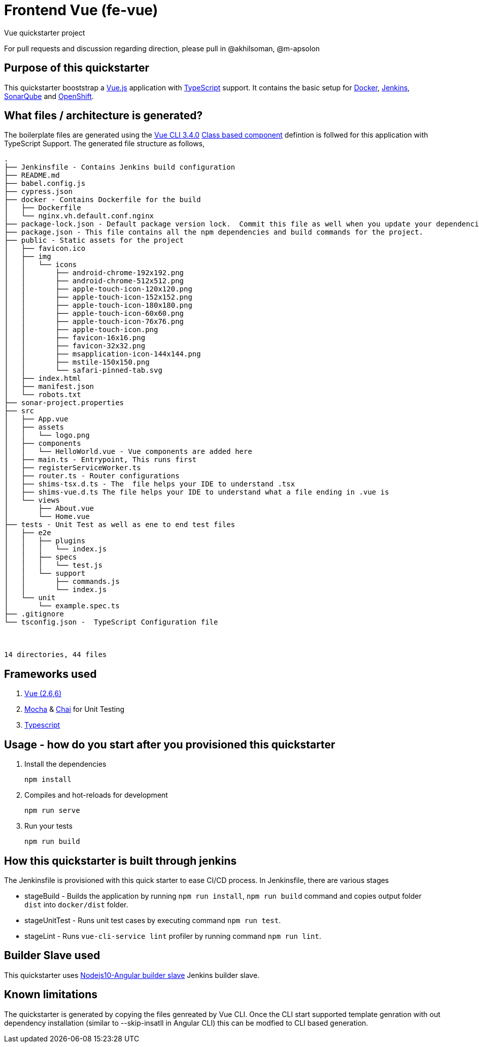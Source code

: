 = Frontend Vue (fe-vue)

Vue quickstarter project

For pull requests and discussion regarding direction, please pull in @akhilsoman, @m-apsolon

== Purpose of this quickstarter

This quickstarter booststrap a https://vuejs.org/[Vue.js] application with https://www.typescriptlang.org/[TypeScript] support. It contains the basic setup for https://www.docker.com/[Docker], https://jenkins.io/[Jenkins], https://www.sonarqube.org/[SonarQube] and https://www.openshift.com/[OpenShift].

== What files / architecture is generated?

The boilerplate files are generated using the https://cli.vuejs.org/[Vue CLI 3.4.0] https://vuejs.org/v2/guide/typescript.html#Class-Style-Vue-Components[Class based component] defintion is follwed for this application with TypeScript Support. The generated file structure as follows,

----
.
├── Jenkinsfile - Contains Jenkins build configuration
├── README.md
├── babel.config.js
├── cypress.json
├── docker - Contains Dockerfile for the build
│   ├── Dockerfile
│   └── nginx.vh.default.conf.nginx
├── package-lock.json - Default package version lock.  Commit this file as well when you update your dependencies
├── package.json - This file contains all the npm dependencies and build commands for the project.
├── public - Static assets for the project
│   ├── favicon.ico
│   ├── img
│   │   └── icons
│   │       ├── android-chrome-192x192.png
│   │       ├── android-chrome-512x512.png
│   │       ├── apple-touch-icon-120x120.png
│   │       ├── apple-touch-icon-152x152.png
│   │       ├── apple-touch-icon-180x180.png
│   │       ├── apple-touch-icon-60x60.png
│   │       ├── apple-touch-icon-76x76.png
│   │       ├── apple-touch-icon.png
│   │       ├── favicon-16x16.png
│   │       ├── favicon-32x32.png
│   │       ├── msapplication-icon-144x144.png
│   │       ├── mstile-150x150.png
│   │       └── safari-pinned-tab.svg
│   ├── index.html
│   ├── manifest.json
│   └── robots.txt
├── sonar-project.properties
├── src
│   ├── App.vue
│   ├── assets
│   │   └── logo.png
│   ├── components
│   │   └── HelloWorld.vue - Vue components are added here
│   ├── main.ts - Entrypoint, This runs first
│   ├── registerServiceWorker.ts
│   ├── router.ts - Router configurations
│   ├── shims-tsx.d.ts - The  file helps your IDE to understand .tsx
│   ├── shims-vue.d.ts The file helps your IDE to understand what a file ending in .vue is
│   └── views
│       ├── About.vue
│       └── Home.vue
├── tests - Unit Test as well as ene to end test files
│   ├── e2e
│   │   ├── plugins
│   │   │   └── index.js
│   │   ├── specs
│   │   │   └── test.js
│   │   └── support
│   │       ├── commands.js
│   │       └── index.js
│   └── unit
│       └── example.spec.ts
├── .gitignore
└── tsconfig.json -  TypeScript Configuration file



14 directories, 44 files
----

== Frameworks used

. https://vuejs.org/[Vue (2.6,6)]
. https://mochajs.org/[Mocha] & https://www.chaijs.com/[Chai] for Unit Testing
. http://www.typescriptlang.org/[Typescript]

== Usage - how do you start after you provisioned this quickstarter

. Install the dependencies
+
----
npm install
----

. Compiles and hot-reloads for development
+
----
npm run serve
----

. Run your tests
+
----
npm run build
----

== How this quickstarter is built through jenkins

The Jenkinsfile is provisioned with this quick starter to ease CI/CD process.
In Jenkinsfile, there are various stages

* stageBuild - Builds the application by running `npm run install`, `npm run build` command and copies output folder `dist` into `docker/dist` folder.
* stageUnitTest - Runs unit test cases by executing command `npm run test`.
* stageLint - Runs `vue-cli-service lint` profiler by running command `npm run lint`.

== Builder Slave used

This quickstarter uses
https://github.com/opendevstack/ods-quickstarters/tree/master/common/jenkins-slaves/nodejs10-angular[Nodejs10-Angular builder slave] Jenkins builder slave.

== Known limitations

The quickstarter is generated by copying the files genreated by Vue CLI. Once the CLI start supported template genration with out dependency installation (similar to --skip-insatll in Angular CLI) this can be modfied to CLI based generation.
